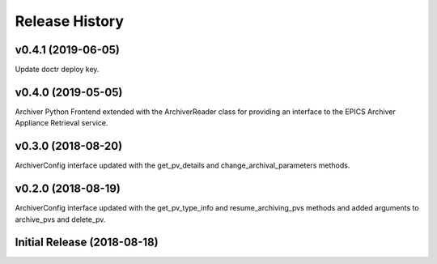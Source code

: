 ===============
Release History
===============

v0.4.1 (2019-06-05)
----------------------------

Update doctr deploy key.

v0.4.0 (2019-05-05)
----------------------------

Archiver Python Frontend extended with the ArchiverReader class 
for providing an interface to the EPICS Archiver Appliance Retrieval
service.

v0.3.0 (2018-08-20)
----------------------------

ArchiverConfig interface updated with the get_pv_details and 
change_archival_parameters methods.

v0.2.0 (2018-08-19)
----------------------------

ArchiverConfig interface updated with the get_pv_type_info and 
resume_archiving_pvs methods and added arguments to archive_pvs and 
delete_pv.

Initial Release (2018-08-18)
----------------------------

